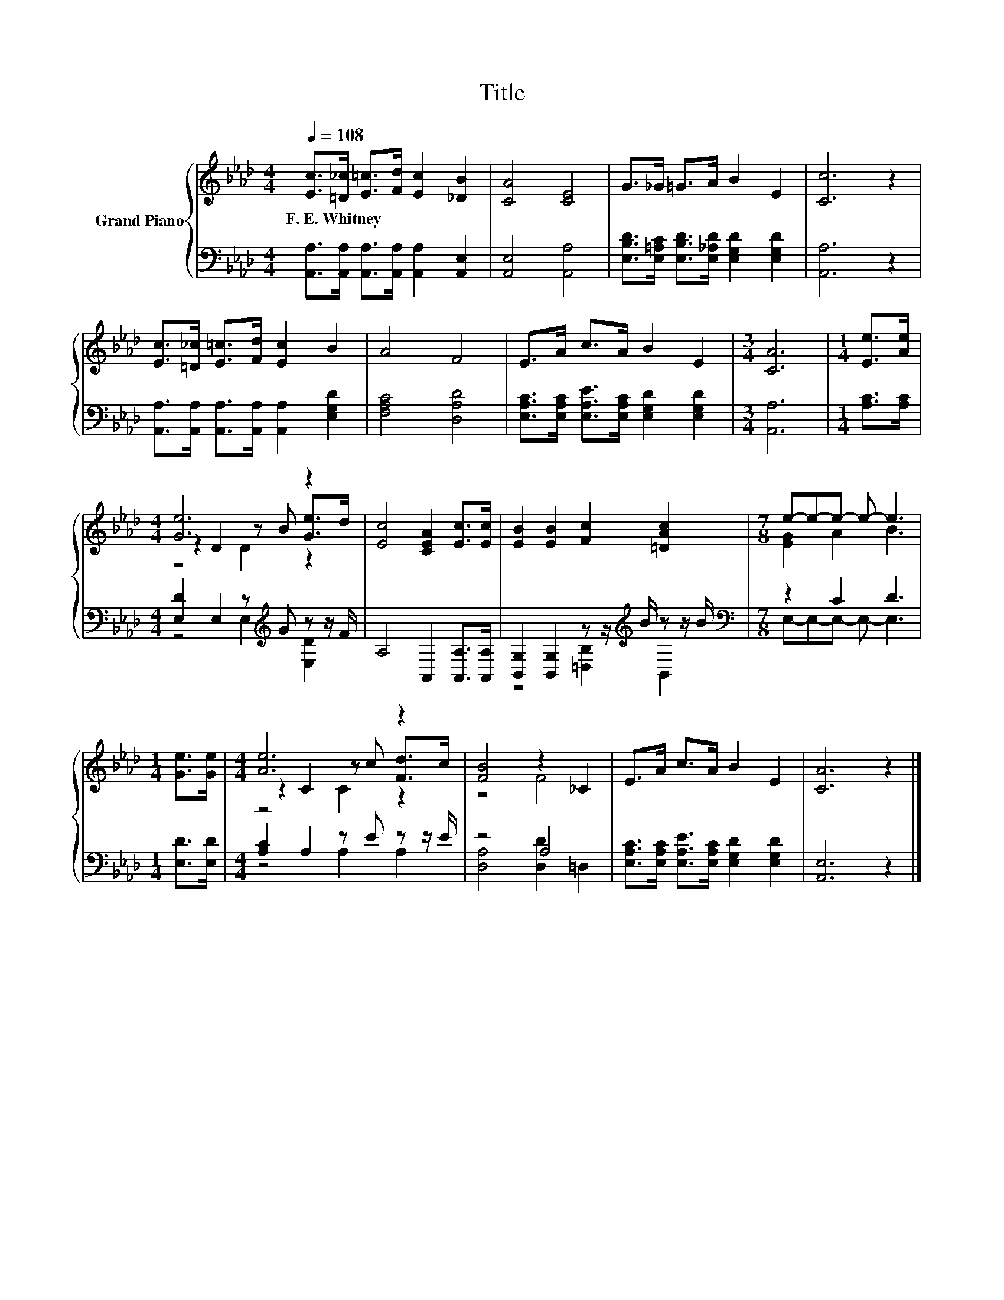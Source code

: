 X:1
T:Title
%%score { ( 1 3 4 ) | ( 2 5 ) }
L:1/8
Q:1/4=108
M:4/4
K:Ab
V:1 treble nm="Grand Piano"
V:3 treble 
V:4 treble 
V:2 bass 
V:5 bass 
V:1
 [Ec]>[=D_c] [E=c]>[Fd] [Ec]2 [_DB]2 | [CA]4 [CE]4 | G>_G =G>A B2 E2 | [Cc]6 z2 | %4
w: F.~E.~Whitney * * * * *||||
 [Ec]>[=D_c] [E=c]>[Fd] [Ec]2 B2 | A4 F4 | E>A c>A B2 E2 |[M:3/4] [CA]6 |[M:1/4] [Ee]>[Ae] | %9
w: |||||
[M:4/4] [Ge]6 z2 | [Ec]4 [CEA]2 [Ec]>[Ec] | [EB]2 [EB]2 [Fc]2 [=DAc]2 |[M:7/8] e-e-e- e- e3 | %13
w: ||||
[M:1/4] [Ge]>[Ge] |[M:4/4] [Ae]6 z2 | [FB]4 z2 _C2 | E>A c>A B2 E2 | [CA]6 z2 |] %18
w: |||||
V:2
 [A,,A,]>[A,,A,] [A,,A,]>[A,,A,] [A,,A,]2 [A,,E,]2 | [A,,E,]4 [A,,A,]4 | %2
 [E,B,D]>[E,=A,C] [E,B,D]>[E,_A,D] [E,G,D]2 [E,G,D]2 | [A,,A,]6 z2 | %4
 [A,,A,]>[A,,A,] [A,,A,]>[A,,A,] [A,,A,]2 [E,G,D]2 | [F,A,C]4 [D,A,D]4 | %6
 [E,A,C]>[E,A,C] [E,A,E]>[E,A,C] [E,G,D]2 [E,G,D]2 |[M:3/4] [A,,A,]6 |[M:1/4] [A,C]>[A,C] | %9
[M:4/4] [E,D]2 E,2 z[K:treble] G z z/ F/ | A,4 A,,2 [A,,A,]>[A,,A,] | %11
 [B,,G,]2 [B,,G,]2 z z/[K:treble] B/ z z/ B/ |[M:7/8][K:bass] z2 C2 D3 |[M:1/4] [E,D]>[E,D] | %14
[M:4/4] [A,C]2 A,2 z E z z/ E/ | z4 A,4 | [E,A,C]>[E,A,C] [E,A,E]>[E,A,C] [E,G,D]2 [E,G,D]2 | %17
 [A,,E,]6 z2 |] %18
V:3
 x8 | x8 | x8 | x8 | x8 | x8 | x8 |[M:3/4] x6 |[M:1/4] x2 |[M:4/4] z2 D2 z B [Ge]>d | x8 | x8 | %12
[M:7/8] [EG]2 A2 B3 |[M:1/4] x2 |[M:4/4] z2 C2 z c [Fd]>c | z4 F4 | x8 | x8 |] %18
V:4
 x8 | x8 | x8 | x8 | x8 | x8 | x8 |[M:3/4] x6 |[M:1/4] x2 |[M:4/4] z4 D2 z2 | x8 | x8 |[M:7/8] x7 | %13
[M:1/4] x2 |[M:4/4] z4 C2 z2 | x8 | x8 | x8 |] %18
V:5
 x8 | x8 | x8 | x8 | x8 | x8 | x8 |[M:3/4] x6 |[M:1/4] x2 |[M:4/4] z4 E,2[K:treble] [E,D]2 | x8 | %11
 z4 [=D,B,]2[K:treble] B,,2 |[M:7/8][K:bass] E,-E,-E,- E,- E,3 |[M:1/4] x2 |[M:4/4] z4 A,2 A,2 | %15
 [D,A,]4 [D,D]2 =D,2 | x8 | x8 |] %18

